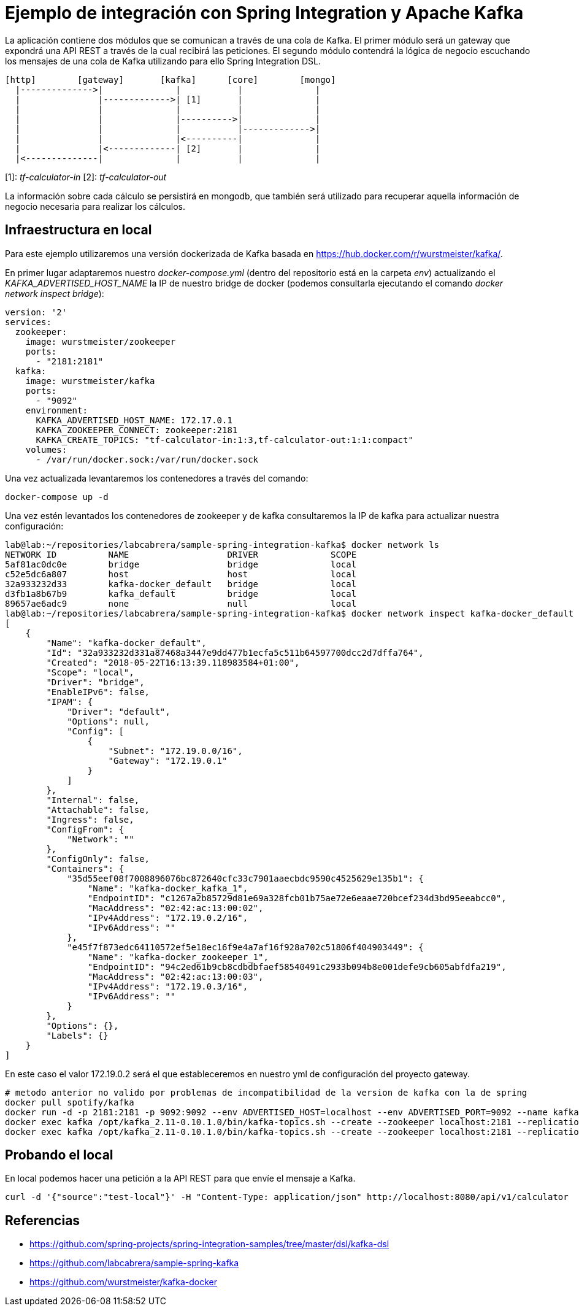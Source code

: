 = Ejemplo de integración con Spring Integration y Apache Kafka

La aplicación contiene dos módulos que se comunican a través de una cola de Kafka. El primer módulo
será un gateway que expondrá una API REST a través de la cual recibirá las peticiones. El segundo
módulo contendrá la lógica de negocio escuchando los mensajes de una cola de Kafka utilizando para
ello Spring Integration DSL.

[source]
----
[http]        [gateway]       [kafka]      [core]        [mongo]
  |-------------->|              |           |              |
  |               |------------->| [1]       |              |
  |               |              |           |              |
  |               |              |---------->|              |
  |               |              |           |------------->|
  |               |              |<----------|              |
  |               |<-------------| [2]       |              |
  |<--------------|              |           |              |          
----

[1]: _tf-calculator-in_
[2]: _tf-calculator-out_

La información sobre cada cálculo se persistirá en mongodb, que también será utilizado para
recuperar aquella información de negocio necesaria para realizar los cálculos.

== Infraestructura en local

Para este ejemplo utilizaremos una versión dockerizada de Kafka basada en https://hub.docker.com/r/wurstmeister/kafka/.

En primer lugar adaptaremos nuestro _docker-compose.yml_ (dentro del repositorio está en la carpeta _env_) actualizando
el _KAFKA_ADVERTISED_HOST_NAME_ la IP de nuestro bridge de docker (podemos consultarla ejecutando el comando _docker
network inspect bridge_):

[source,yml]
----
version: '2'
services:
  zookeeper:
    image: wurstmeister/zookeeper
    ports:
      - "2181:2181"
  kafka:
    image: wurstmeister/kafka
    ports:
      - "9092"
    environment:
      KAFKA_ADVERTISED_HOST_NAME: 172.17.0.1
      KAFKA_ZOOKEEPER_CONNECT: zookeeper:2181
      KAFKA_CREATE_TOPICS: "tf-calculator-in:1:3,tf-calculator-out:1:1:compact"
    volumes:
      - /var/run/docker.sock:/var/run/docker.sock
---- 

Una vez actualizada levantaremos los contenedores a través del comando:

----
docker-compose up -d
----

Una vez estén levantados los contenedores de zookeeper y de kafka consultaremos la IP de kafka para actualizar nuestra
configuración:

[source,bash]
----
lab@lab:~/repositories/labcabrera/sample-spring-integration-kafka$ docker network ls
NETWORK ID          NAME                   DRIVER              SCOPE
5af81ac0dc0e        bridge                 bridge              local
c52e5dc6a807        host                   host                local
32a933232d33        kafka-docker_default   bridge              local
d3fb1a8b67b9        kafka_default          bridge              local
89657ae6adc9        none                   null                local
lab@lab:~/repositories/labcabrera/sample-spring-integration-kafka$ docker network inspect kafka-docker_default
[
    {
        "Name": "kafka-docker_default",
        "Id": "32a933232d331a87468a3447e9dd477b1ecfa5c511b64597700dcc2d7dffa764",
        "Created": "2018-05-22T16:13:39.118983584+01:00",
        "Scope": "local",
        "Driver": "bridge",
        "EnableIPv6": false,
        "IPAM": {
            "Driver": "default",
            "Options": null,
            "Config": [
                {
                    "Subnet": "172.19.0.0/16",
                    "Gateway": "172.19.0.1"
                }
            ]
        },
        "Internal": false,
        "Attachable": false,
        "Ingress": false,
        "ConfigFrom": {
            "Network": ""
        },
        "ConfigOnly": false,
        "Containers": {
            "35d55eef08f7008896076bc872640cfc33c7901aaecbdc9590c4525629e135b1": {
                "Name": "kafka-docker_kafka_1",
                "EndpointID": "c1267a2b85729d81e69a328fcb01b75ae72e6eaae720bcef234d3bd95eeabcc0",
                "MacAddress": "02:42:ac:13:00:02",
                "IPv4Address": "172.19.0.2/16",
                "IPv6Address": ""
            },
            "e45f7f873edc64110572ef5e18ec16f9e4a7af16f928a702c51806f404903449": {
                "Name": "kafka-docker_zookeeper_1",
                "EndpointID": "94c2ed61b9cb8cdbdbfaef58540491c2933b094b8e001defe9cb605abfdfa219",
                "MacAddress": "02:42:ac:13:00:03",
                "IPv4Address": "172.19.0.3/16",
                "IPv6Address": ""
            }
        },
        "Options": {},
        "Labels": {}
    }
]
----

En este caso el valor 172.19.0.2 será el que estableceremos en nuestro yml de configuración del proyecto gateway.



----
# metodo anterior no valido por problemas de incompatibilidad de la version de kafka con la de spring
docker pull spotify/kafka
docker run -d -p 2181:2181 -p 9092:9092 --env ADVERTISED_HOST=localhost --env ADVERTISED_PORT=9092 --name kafka spotify/kafka
docker exec kafka /opt/kafka_2.11-0.10.1.0/bin/kafka-topics.sh --create --zookeeper localhost:2181 --replication-factor 1 --partitions 1 --topic tf-calculator-in
docker exec kafka /opt/kafka_2.11-0.10.1.0/bin/kafka-topics.sh --create --zookeeper localhost:2181 --replication-factor 1 --partitions 1 --topic tf-calculator-out
----

== Probando el local

En local podemos hacer una petición a la API REST para que envíe el mensaje a Kafka.

----
curl -d '{"source":"test-local"}' -H "Content-Type: application/json" http://localhost:8080/api/v1/calculator
----

== Referencias

* https://github.com/spring-projects/spring-integration-samples/tree/master/dsl/kafka-dsl
* https://github.com/labcabrera/sample-spring-kafka
* https://github.com/wurstmeister/kafka-docker
